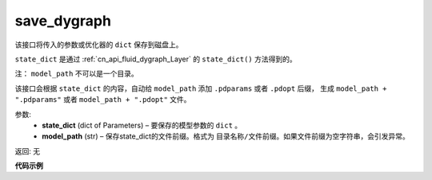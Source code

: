 .. _cn_api_fluid_dygraph_save_dygraph:

save_dygraph
-------------------------------

.. py:function:: paddle.fluid.dygraph.save_dygraph(state_dict, model_path)

该接口将传入的参数或优化器的 ``dict`` 保存到磁盘上。

``state_dict`` 是通过 :ref:`cn_api_fluid_dygraph_Layer` 的 ``state_dict()`` 方法得到的。

注： ``model_path`` 不可以是一个目录。

该接口会根据 ``state_dict`` 的内容，自动给 ``model_path`` 添加 ``.pdparams`` 或者 ``.pdopt`` 后缀，
生成 ``model_path + ".pdparams"`` 或者 ``model_path + ".pdopt"`` 文件。

参数:
 - **state_dict**  (dict of Parameters) – 要保存的模型参数的 ``dict`` 。
 - **model_path**  (str) – 保存state_dict的文件前缀。格式为 ``目录名称/文件前缀``。如果文件前缀为空字符串，会引发异常。

返回: 无
  
**代码示例**

.. code-block:: python
    import paddle.fluid as fluid

    with fluid.dygraph.guard():
        emb = fluid.dygraph.Embedding([10, 10])

        state_dict = emb.state_dict()
        fluid.save_dygraph( state_dict, "paddle_dy")  # 会保存为 paddle_dy.pdparams

        adam = fluid.optimizer.Adam(learning_rate = fluid.layers.noam_decay( 100, 10000),
                                    parameter_list = emb.parameters() )

        state_dict = adam.state_dict()
        fluid.save_dygraph( state_dict, "paddle_dy")  # 会保存为 paddle_dy.pdopt
